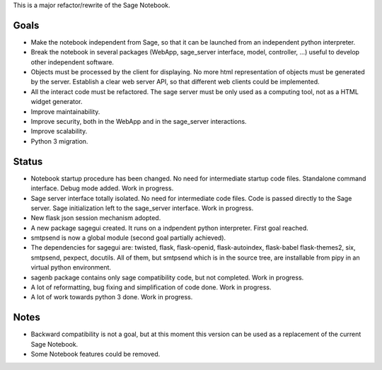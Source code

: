 .. nodoctest

This is a major refactor/rewrite of the Sage Notebook.

Goals
=====

* Make the notebook independent from Sage, so that it can be launched from an
  independent python interpreter.

* Break the notebook in several packages (WebApp, sage_server interface,
  model, controller, ...) useful to develop other independent software.

* Objects must be processed by the client for displaying. No more html
  representation of objects must be generated by the server. Establish
  a clear web server API, so that different web clients could be
  implemented.
  
* All the interact code must be refactored. The sage server must be only used 
  as a computing tool, not as a HTML widget generator.

* Improve maintainability.

* Improve security, both in the WebApp and in the sage_server interactions.

* Improve scalability.

* Python 3 migration.

Status
======

* Notebook startup procedure has been changed. No need for intermediate startup
  code files. Standalone command interface. Debug mode added. Work in progress.

* Sage server interface totally isolated. No
  need for intermediate code files. Code is passed directly to the
  Sage server. Sage initialization left to the sage_server interface.
  Work in progress.

* New flask json session mechanism adopted.

* A new package sagegui created. It runs on a indpendent python interpreter.
  First goal reached. 

* smtpsend is now a global module (second goal partially achieved).

* The dependencies for sagegui are: twisted, flask,
  flask-openid, flask-autoindex, flask-babel
  flask-themes2, six, smtpsend, pexpect, docutils. All of them, but smtpsend
  which is in the source tree, are installable from pipy in an virtual
  python environment.

* sagenb package contains only sage compatibility code, but not completed.
  Work in progress.

* A lot of reformatting, bug fixing and simplification of code done.
  Work in progress.

* A lot of work towards python 3 done.
  Work in progress.

Notes
=====

* Backward compatibility is not a goal, but at this moment this version
  can be used as a replacement of the current Sage Notebook.

* Some Notebook features could be removed.
